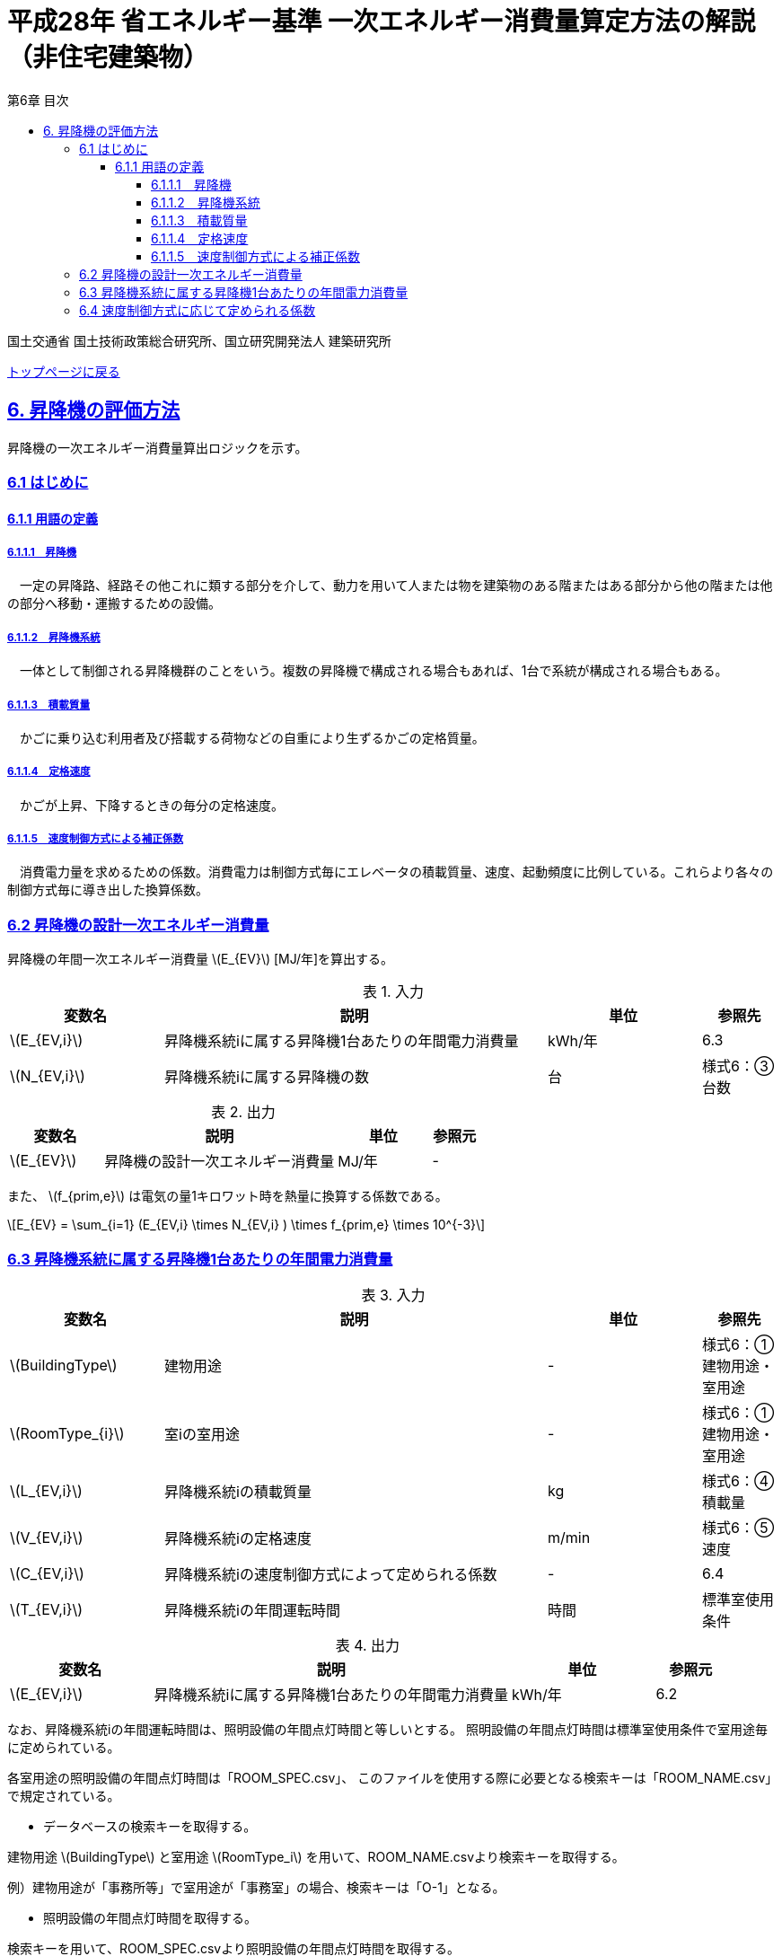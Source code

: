 :lang: ja
:doctype: book
:toc: left
:toclevels: 4
:toc-title: 第6章 目次
:sectnums!:
:sectnumlevels: 4
:sectlinks:
:linkattrs:
:icons: font
:source-highlighter: coderay
:example-caption: 例
:table-caption: 表
:figure-caption: 図
:docname: = 平成28年省エネルギー基準一次エネルギー消費量算定方法の解説（非住宅建築物）
:stem: latexmath
:xrefstyle: short

= 平成28年 省エネルギー基準 一次エネルギー消費量算定方法の解説（非住宅建築物）

国土交通省 国土技術政策総合研究所、国立研究開発法人 建築研究所

link:./index.html[トップページに戻る]

== 6. 昇降機の評価方法

昇降機の一次エネルギー消費量算出ロジックを示す。

=== 6.1 はじめに

==== 6.1.1 用語の定義

===== 6.1.1.1　昇降機
　一定の昇降路、経路その他これに類する部分を介して、動力を用いて人または物を建築物のある階またはある部分から他の階または他の部分へ移動・運搬するための設備。

===== 6.1.1.2　昇降機系統
　一体として制御される昇降機群のことをいう。複数の昇降機で構成される場合もあれば、1台で系統が構成される場合もある。

===== 6.1.1.3　積載質量
　かごに乗り込む利用者及び搭載する荷物などの自重により生ずるかごの定格質量。

===== 6.1.1.4　定格速度
　かごが上昇、下降するときの毎分の定格速度。

===== 6.1.1.5　速度制御方式による補正係数
　消費電力量を求めるための係数。消費電力は制御方式毎にエレベータの積載質量、速度、起動頻度に比例している。これらより各々の制御方式毎に導き出した換算係数。

<<<<
=== 6.2 昇降機の設計一次エネルギー消費量

昇降機の年間一次エネルギー消費量 stem:[E_{EV}] [MJ/年]を算出する。

.入力
[options="header", cols="2,5,2,1"]
|=================================
|変数名|説明|単位|参照先|
stem:[E_{EV,i}]|昇降機系統iに属する昇降機1台あたりの年間電力消費量|kWh/年|6.3|
stem:[N_{EV,i}]|昇降機系統iに属する昇降機の数|台|様式6：③台数|
|=================================

.出力
[options="header", cols="2,5,2,1"]
|=================================
|変数名|説明|単位|参照元|
stem:[E_{EV}]|昇降機の設計一次エネルギー消費量|MJ/年|-|
|=================================

また、
stem:[f_{prim,e}] は電気の量1キロワット時を熱量に換算する係数である。

====
[stem]
++++++++++++++++++++++++++++++++++++++++++++
E_{EV} = \sum_{i=1} (E_{EV,i} \times N_{EV,i} ) \times f_{prim,e} \times 10^{-3}
++++++++++++++++++++++++++++++++++++++++++++
====

<<<<
=== 6.3 昇降機系統に属する昇降機1台あたりの年間電力消費量

.入力
[options="header", cols="2,5,2,1"]
|=================================
|変数名|説明|単位|参照先|
stem:[BuildingType]|建物用途|-|様式6：①建物用途・室用途|
stem:[RoomType_{i}]|室iの室用途|-|様式6：①建物用途・室用途|
stem:[L_{EV,i}]|昇降機系統iの積載質量|kg|様式6：④積載量|
stem:[V_{EV,i}]|昇降機系統iの定格速度|m/min|様式6：⑤速度|
stem:[C_{EV,i}]|昇降機系統iの速度制御方式によって定められる係数|-|6.4|
stem:[T_{EV,i}]|昇降機系統iの年間運転時間|時間|標準室使用条件|
|=================================

.出力
[options="header", cols="2,5,2,1"]
|=================================
|変数名|説明|単位|参照元|
stem:[E_{EV,i}]|昇降機系統iに属する昇降機1台あたりの年間電力消費量|kWh/年|6.2|
|=================================



なお、昇降機系統iの年間運転時間は、照明設備の年間点灯時間と等しいとする。
照明設備の年間点灯時間は標準室使用条件で室用途毎に定められている。

各室用途の照明設備の年間点灯時間は「ROOM_SPEC.csv」、 このファイルを使用する際に必要となる検索キーは「ROOM_NAME.csv」で規定されている。

<<<<
* データベースの検索キーを取得する。

建物用途 stem:[BuildingType] と室用途 stem:[RoomType_i] を用いて、ROOM_NAME.csvより検索キーを取得する。
====
例）建物用途が「事務所等」で室用途が「事務室」の場合、検索キーは「O-1」となる。
====

* 照明設備の年間点灯時間を取得する。

検索キーを用いて、ROOM_SPEC.csvより照明設備の年間点灯時間を取得する。
====
例）検索キーが「O-1」の場合、照明設備の年間点灯時間（列名は「年間照明点灯時間」）は「3133」となる。
====


昇降機系統iに属する昇降機1台あたりの年間電力消費量 stem:[E_{EV,i}] [kWh/年]は次式により算出される。

====
[stem]
++++++++++++++++++++++++++++++++++++++++++++
E_{EV,i} = \frac{ L_{EV,i} \times V_{EV,i} \times C_{EV,i} \times T_{EV,i} }{860}
++++++++++++++++++++++++++++++++++++++++++++
====


* 建物用途・室用途の一覧： link:https://github.com/WEBPRO-NR/BESJP_Webpro_RouteB/blob/dev/database/ROOM_NAME.csv[ROOM_NAME.csv]
* 年間照明点灯時間等の参照値： link:https://github.com/WEBPRO-NR/BESJP_Webpro_RouteB/blob/dev/database/ROOM_SPEC_H28.csv[ROOM_SPEC_H28.csv]


<<<<
=== 6.4 速度制御方式に応じて定められる係数

.入力
[options="header", cols="2,5,2,1"]
|=================================
|変数名|説明|単位|参照先|
stem:[CtrlType_{EV,i}]|昇降機系統iの速度制御方式の種類|-|様式6：⑦速度制御方式|
|=================================

.出力
[options="header", cols="2,5,2,1"]
|=================================
|変数名|説明|単位|参照元|
stem:[C_{EV,i}]|昇降機系統iの速度制御方式によって定められる係数|-|6.3|
|=================================

.制御方式によって定められる係数
[options="header", cols="5,2"]
|===
|速度制御方式の種類 stem:[CtrlType_{EV,i}] 
|係数の値 stem:[C_{EV,i}] 

|可変電圧可変周波数制御方式（電力回生ありかつギアレス巻上機）
|1/50

|可変電圧可変周波数制御方式（電力回生あり）
|1/45

|可変電圧可変周波数制御方式（電力回生なしかつギアレス巻上機）
|1/45

|可変電圧可変周波数制御方式（電力回生なし）
|1/40

|交流帰還制御方式
|1/20
|===

なお、速度制御方式の種類が指定されていない（入力シートの当該欄が空欄である）場合は「交流帰還制御方式」が選択されたものとする。
